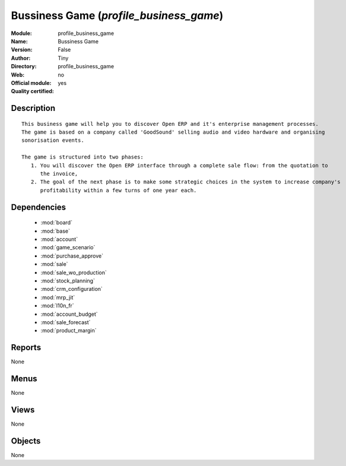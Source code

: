 
.. module:: profile_business_game
    :synopsis: Bussiness Game (Quality Certified)
    :noindex:
.. 

.. raw:: html

    <link rel="stylesheet" href="../_static/hide_objects_in_sidebar.css" type="text/css" />

Bussiness Game (*profile_business_game*)
========================================
:Module: profile_business_game
:Name: Bussiness Game
:Version: False
:Author: Tiny
:Directory: profile_business_game
:Web: 
:Official module: no
:Quality certified: yes

Description
-----------

::

  This business game will help you to discover Open ERP and it's enterprise management processes.
  The game is based on a company called 'GoodSound' selling audio and video hardware and organising 
  sonorisation events.
  
  The game is structured into two phases:
     1. You will discover the Open ERP interface through a complete sale flow: from the quotation to 
        the invoice,
     2. The goal of the next phase is to make some strategic choices in the system to increase company's 
        profitability within a few turns of one year each.

Dependencies
------------

 * :mod:`board`
 * :mod:`base`
 * :mod:`account`
 * :mod:`game_scenario`
 * :mod:`purchase_approve`
 * :mod:`sale`
 * :mod:`sale_wo_production`
 * :mod:`stock_planning`
 * :mod:`crm_configuration`
 * :mod:`mrp_jit`
 * :mod:`l10n_fr`
 * :mod:`account_budget`
 * :mod:`sale_forecast`
 * :mod:`product_margin`

Reports
-------

None


Menus
-------


None


Views
-----


None



Objects
-------

None
